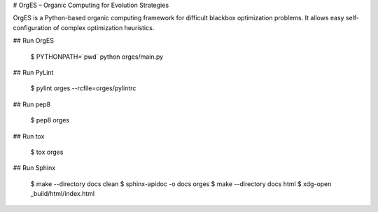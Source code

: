 # OrgES – Organic Computing for Evolution Strategies

OrgES is a Python-based organic computing framework for difficult blackbox optimization problems. It allows easy self-configuration of complex optimization heuristics.

## Run OrgES

    $ PYTHONPATH=`pwd` python orges/main.py

## Run PyLint

    $ pylint orges --rcfile=orges/pylintrc

## Run pep8

    $ pep8 orges

## Run tox

    $ tox orges

## Run Sphinx

    $ make --directory docs clean
    $ sphinx-apidoc -o docs orges
    $ make --directory docs html
    $ xdg-open _build/html/index.html
